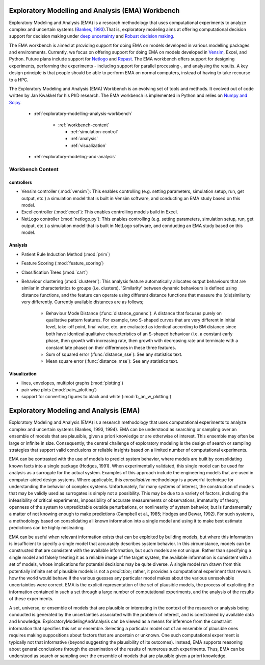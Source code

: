 .. EMA workbench documentation master file, created by
   sphinx-quickstart on Wed Sep 07 13:56:32 2011.
   You can adapt this file completely to your liking, but it should at least
   contain the root `toctree` directive.


.. meta::
   :description: A python library for exploratory modeling and analysis for 
                 supporting model based decision making under deep uncertainty
   :keywords: exploratory modeling, deep uncertainty, robust decision making,
              vensim, python

.. _contents:

.. _exploratory-modelling-analysis-workbench:

**************************************************
Exploratory Modelling and Analysis (EMA) Workbench
**************************************************

Exploratory Modeling and Analysis (EMA) is a research methodology that uses 
computational experiments to analyze complex and uncertain systems 
(`Bankes, 1993 <http://www.jstor.org/stable/10.2307/171847>`_).That is, 
exploratory modeling aims at offering computational decision support for 
decision making under `deep uncertainty <http://inderscience.metapress.com/content/y77p3q512x475523/>`_ 
and `Robust decision making <http://en.wikipedia.org/wiki/Robust_decision_making>`_.  

The EMA workbench is aimed at providing support for doing EMA on models 
developed in various modelling packages and environments. Currently, we focus 
on offering support for doing EMA on models developed in 
`Vensim <http://www.vensim.com/>`_, Excel, and Python. Future plans include
support for `Netlogo <http://ccl.northwestern.edu/netlogo/>`_ 
and `Repast <http://repast.sourceforge.net/>`_. The EMA workbench offers support 
for designing experiments, performing the experiments - including support for 
parallel processing-, and analysing the results. A key design principle is that 
people should be able to perform EMA on normal computers, instead of having 
to take recourse to a HPC.

The Exploratory Modeling and Analysis (EMA) Workbench is an evolving set of 
tools and methods. It evolved out of code written by Jan Kwakkel for his PhD 
research. The EMA workbench is implemented in Python and relies on 
`Numpy and Scipy <http://numpy.scipy.org/>`_.   

 * :ref:`exploratory-modelling-analysis-workbench`

    * :ref:`workbench-content`
 
      * :ref:`simulation-control`
      * :ref:`analysis`
      * :ref:`visualization`

 * :ref:`exploratory-modeling-and-analysis`

.. _workbench-content:

=================
Workbench Content
=================

.. _simulation-control:

^^^^^^^^^^^
controllers
^^^^^^^^^^^

* Vensim controller (:mod:`vensim`): This enables controlling (e.g. setting 
  parameters, simulation setup, run, get output, etc.) a simulation model that 
  is built in Vensim software, and conducting an EMA study based on this model.
* Excel controller (:mod:`excel`): This enables controlling models build in 
  Excel.
* NetLogo controller (:mod:`netlogo.py`): This enables controlling
  (e.g. setting parameters, simulation setup, run, get output, etc.) a 
  simulation model that is built in NetLogo software, and conducting an EMA 
  study based on this model.


.. _analysis:

^^^^^^^^
Analysis
^^^^^^^^
* Patient Rule Induction Method (:mod:`prim`) 
* Feature Scoring (:mod:`feature_scoring`)
* Classification Trees (:mod:`cart`)
* Behaviour clustering (:mod:`clusterer`): This analysis feature automatically 
  allocates output behaviours that are similar in characteristics to groups 
  (i.e. clusters). 'Similarity' between dynamic behaviours is defined using 
  distance functions, and the feature can operate using different distance 
  functions that measure the (dis)similarity very differently. Currently 
  available distances are as follows;
  
   * Behaviour Mode Distance (:func:`distance_gonenc`): A distance that 
     focuses purely on qualitative pattern features. For example, two S-shaped 
     curves that are very different in initial level, take-off point, final 
     value, etc. are evaluated as identical according to BM distance since both 
     have identical qualitaive characteristics of an S-shaped behaviour 
     (i.e. a constant early phase, then growth with increasing rate, then 
     growth with decreasing rate and terminate with a constant late phase)
     on their differences in these three features.
   * Sum of squared error (:func:`distance_sse`): See any statistics text.
   * Mean square error (:func:`distance_mse`): See any statistics text.

.. _visualization:

^^^^^^^^^^^^^
Visualization
^^^^^^^^^^^^^
* lines, envelopes, multiplot graphs (:mod:`plotting`)
* pair wise plots (:mod:`pairs_plotting`)
* support for converting figures to black and white (:mod:`b_an_w_plotting`) 

.. _exploratory-modeling-and-analysis:

***************************************
Exploratory Modeling and Analysis (EMA)
***************************************
Exploratory Modeling and Analysis (EMA) is a research methodology that uses 
computational experiments to analyze complex and uncertain systems 
(Bankes, 1993, 1994). EMA can be understood as searching or sampling over an 
ensemble of models that are plausible, given a priori knowledge or are 
otherwise of interest. This ensemble may often be large or infinite in size. 
Consequently, the central challenge of exploratory modeling is the design of 
search or sampling strategies that support valid conclusions or reliable 
insights based on a limited number of computational experiments.

EMA can be contrasted with the use of models to predict system behavior, 
where models are built by consolidating known facts into a single package 
(Hodges, 1991). When experimentally validated, this single model can be used 
for analysis as a surrogate for the actual system. Examples of this approach 
include the engineering models that are used in computer-aided design systems. 
Where applicable, this *consolidative* methodology is a powerful technique for 
understanding the behavior of complex systems. Unfortunately, for many systems 
of interest, the construction of models that may be validly used as surrogates 
is simply not a possibility. This may be due to a variety of factors, including 
the infeasibility of critical experiments, impossibility of accurate 
measurements or observations, immaturity of theory, openness of the system to 
unpredictable outside perturbations, or nonlinearity of system behavior, but is 
fundamentally a matter of not knowing enough to make predictions 
(Campbell et al., 1985; Hodges and Dewar, 1992). For such systems, a 
methodology based on consolidating all known information into a single model 
and using it to make best estimate predictions can be highly misleading.

EMA can be useful when relevant information exists that can be exploited by 
building models, but where this information is insufficient to specify a single 
model that accurately describes system behavior. In this circumstance, models 
can be constructed that are consistent with the available information, but such 
models are not unique. Rather than specifying a single model and falsely 
treating it as a reliable image of the target system, the available information 
is consistent with a set of models, whose implications for potential decisions 
may be quite diverse. A single model run drawn from this potentially infinite 
set of plausible models is not a *prediction*; rather, it provides a 
computational experiment that reveals how the world would behave if the 
various guesses any particular model makes about the various unresolvable 
uncertainties were correct. EMA is the explicit representation of the set of 
plausible models, the process of exploiting the information contained in such 
a set through a large number of computational experiments, and the analysis of 
the results of these experiments.

A set, universe, or ensemble of models that are plausible or interesting in the 
context of the research or analysis being conducted is generated by the 
uncertainties associated with the problem of interest, and is constrained by 
available data and knowledge. ExploratoryModelingAndAnalysis can be 
viewed as a means for inference from the constraint information that specifies 
this set or ensemble. Selecting a particular model out of an ensemble of 
plausible ones requires making suppositions about factors that are uncertain or 
unknown. One such computational experiment is typically not that informative 
(beyond suggesting the plausibility of its outcomes). Instead, EMA supports 
reasoning about general conclusions through the examination of the results of 
numerous such experiments. Thus, EMA can be understood as search or sampling 
over the ensemble of models that are plausible given a priori knowledge.
   



